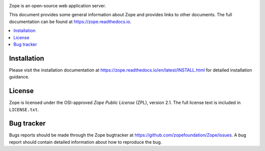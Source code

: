.. image:: https://travis-ci.org/zopefoundation/Zope.svg?branch=master
        :target: https://travis-ci.org/zopefoundation/Zope

.. image:: https://coveralls.io/repos/github/zopefoundation/Zope/badge.svg?branch=master
        :target: https://coveralls.io/github/zopefoundation/Zope?branch=master

.. image:: https://readthedocs.org/projects/zope/badge/?version=latest
        :target: https://zope.readthedocs.org/en/latest/
        :alt: Documentation Status

.. image:: https://img.shields.io/pypi/v/Zope.svg
        :target: https://pypi.org/project/Zope/
        :alt: Current version on PyPI

.. image:: https://img.shields.io/pypi/pyversions/Zope.svg
        :target: https://pypi.org/project/Zope/
        :alt: Supported Python versions

.. image:: https://requires.io/github/zopefoundation/Zope/requirements.svg?branch=master
        :target: https://requires.io/github/zopefoundation/Zope/requirements/?branch=master
        :alt: Requirements Status

Zope is an open-source web application server.

This document provides some general information about Zope and provides
links to other documents. The full documentation can be found at
https://zope.readthedocs.io.


.. contents::
    :local:
    :depth: 1


Installation
============

Please visit the installation documentation at
https://zope.readthedocs.io/en/latest/INSTALL.html for detailed installation
guidance.


License
=======

Zope is licensed under the OSI-approved `Zope Public License` (ZPL), version
2.1. The full license text is included in ``LICENSE.txt``.

Bug tracker
===========

Bugs reports should be made through the Zope bugtracker at
https://github.com/zopefoundation/Zope/issues.  A bug report should
contain detailed information about how to reproduce the bug.
